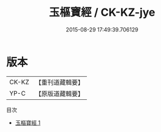 #+TITLE: 玉樞寶經 / CK-KZ-jye

#+DATE: 2015-08-29 17:49:39.706129
* 版本
 |     CK-KZ|【重刊道藏輯要】|
 |      YP-C|【原版道藏輯要】|
目次
 - [[file:KR5i0035_001.txt][玉樞寶經 1]]
